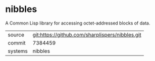 * nibbles

A Common Lisp library for accessing octet-addressed blocks of data.

|---------+-------------------------------------------------|
| source  | git:https://github.com/sharplispers/nibbles.git |
| commit  | 7384459                                         |
| systems | nibbles                                         |
|---------+-------------------------------------------------|
